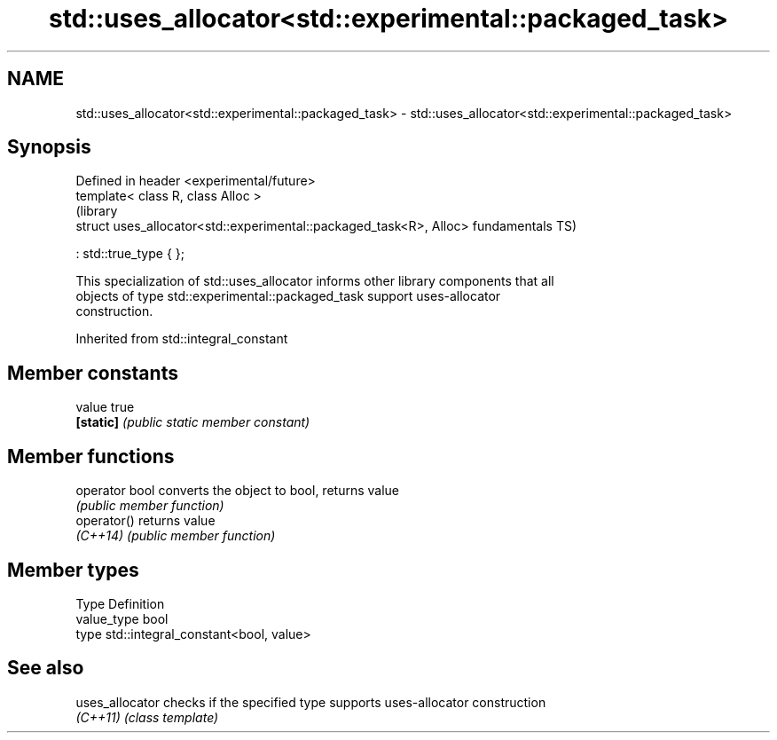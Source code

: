 .TH std::uses_allocator<std::experimental::packaged_task> 3 "2018.03.28" "http://cppreference.com" "C++ Standard Libary"
.SH NAME
std::uses_allocator<std::experimental::packaged_task> \- std::uses_allocator<std::experimental::packaged_task>

.SH Synopsis
   Defined in header <experimental/future>
   template< class R, class Alloc >
                                                                      (library
   struct uses_allocator<std::experimental::packaged_task<R>, Alloc>  fundamentals TS)

   : std::true_type { };

   This specialization of std::uses_allocator informs other library components that all
   objects of type std::experimental::packaged_task support uses-allocator
   construction.

Inherited from std::integral_constant

.SH Member constants

   value    true
   \fB[static]\fP \fI(public static member constant)\fP

.SH Member functions

   operator bool converts the object to bool, returns value
                 \fI(public member function)\fP
   operator()    returns value
   \fI(C++14)\fP       \fI(public member function)\fP

.SH Member types

   Type       Definition
   value_type bool
   type       std::integral_constant<bool, value>

.SH See also

   uses_allocator checks if the specified type supports uses-allocator construction
   \fI(C++11)\fP        \fI(class template)\fP
